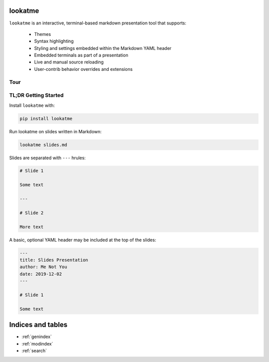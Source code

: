 .. lookatme documentation master file, created by
   sphinx-quickstart on Mon Dec  2 06:35:10 2019.
   You can adapt this file completely to your liking, but it should at least
   contain the root `toctree` directive.

lookatme
========

``lookatme`` is an interactive, terminal-based markdown presentation tool that
supports:

  * Themes
  * Syntax highlighting
  * Styling and settings embedded within the Markdown YAML header
  * Embedded terminals as part of a presentation
  * Live and manual source reloading
  * User-contrib behavior overrides and extensions

Tour
----

.. image:: _static/lookatme_tour.gif
  :width: 800
  :alt: Tour Gif

TL;DR Getting Started
---------------------

Install ``lookatme`` with:

.. code-block:: bash

    pip install lookatme

Run lookatme on slides written in Markdown:

.. code-block:: bash

    lookatme slides.md

Slides are separated with ``---`` hrules:

.. code-block:: markdown

    # Slide 1

    Some text

    ---

    # Slide 2

    More text

A basic, optional YAML header may be included at the top of the slides:

.. code-block:: markdown

    ---
    title: Slides Presentation
    author: Me Not You
    date: 2019-12-02
    ---

    # Slide 1

    Some text


Indices and tables
==================

* :ref:`genindex`
* :ref:`modindex`
* :ref:`search`
